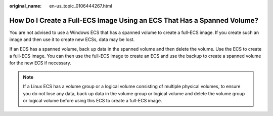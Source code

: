:original_name: en-us_topic_0106444267.html

.. _en-us_topic_0106444267:

How Do I Create a Full-ECS Image Using an ECS That Has a Spanned Volume?
========================================================================

You are not advised to use a Windows ECS that has a spanned volume to create a full-ECS image. If you create such an image and then use it to create new ECSs, data may be lost.

If an ECS has a spanned volume, back up data in the spanned volume and then delete the volume. Use the ECS to create a full-ECS image. You can then use the full-ECS image to create an ECS and use the backup to create a spanned volume for the new ECS if necessary.

.. note::

   If a Linux ECS has a volume group or a logical volume consisting of multiple physical volumes, to ensure you do not lose any data, back up data in the volume group or logical volume and delete the volume group or logical volume before using this ECS to create a full-ECS image.
